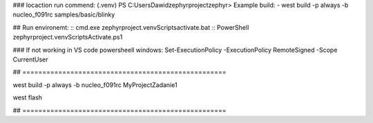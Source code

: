 
### locaction run commend: (.venv) PS C:\Users\Dawid\zephyrproject\zephyr> 
Example build:
- west build -p always -b nucleo_f091rc samples/basic/blinky\


## Run environemt:
:: cmd.exe
zephyrproject\.venv\Scripts\activate.bat
:: PowerShell
zephyrproject\.venv\Scripts\Activate.ps1

### If not working in VS code powersheell windows:
Set-ExecutionPolicy -ExecutionPolicy RemoteSigned -Scope CurrentUser

##  ===================================================

west build -p always -b nucleo_f091rc MyProject\Zadanie1

west flash

##  ===================================================


